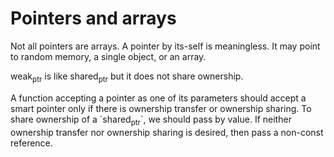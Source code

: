 * Pointers and arrays

Not all pointers are arrays. A pointer by its-self is meaningless. It may point to random memory, a single object, or an array.

weak_ptr is like shared_ptr but it does not share ownership.

A function accepting a pointer as one of its parameters should accept a smart pointer only if there is ownership transfer or ownership sharing.
To share ownership of a `shared_ptr`, we should pass by value.
If neither ownership transfer nor ownership sharing is desired, then pass a non-const reference.


